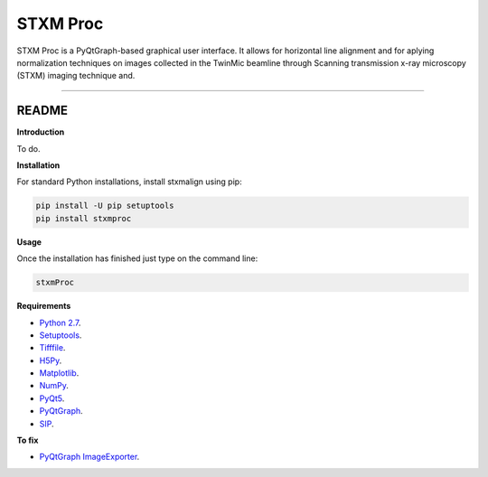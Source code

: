 STXM Proc
=======================

STXM Proc is a PyQtGraph-based graphical user interface. It allows for horizontal line alignment and for aplying 
normalization techniques on images collected in the TwinMic beamline through Scanning transmission x-ray microscopy 
(STXM) imaging technique and.


----

README
""""""""""""""""" 

**Introduction**

To do.

**Installation**

For standard Python installations, install stxmalign using pip:

.. code:: bash

    pip install -U pip setuptools
    pip install stxmproc

**Usage**

Once the installation has finished just type on the command line:

.. code:: bash

    stxmProc

**Requirements**

* `Python 2.7 <https://www.python.org/downloads/>`_.
* `Setuptools <https://setuptools.readthedocs.io/en/latest/>`_.
* `Tifffile <https://github.com/blink1073/tifffile>`_.
* `H5Py <http://www.h5py.org/>`_.
* `Matplotlib <https://matplotlib.org/>`_.
* `NumPy <http://www.numpy.org/>`_.
* `PyQt5 <http://pyqt.sourceforge.net/Docs/PyQt5/installation.html>`_.
* `PyQtGraph <http://www.pyqtgraph.org/>`_.
* `SIP <https://www.riverbankcomputing.com/software/sip/download>`_.

**To fix**

* `PyQtGraph ImageExporter <https://groups.google.com/forum/#!topic/pyqtgraph/4jiAPUpLpF4>`_.




